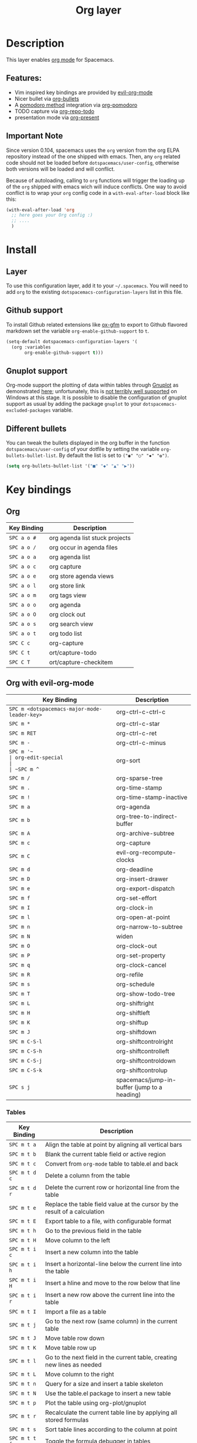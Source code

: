 #+TITLE: Org layer

[[file:img/org.png]]

* Table of Contents                                         :TOC_4_org:noexport:
 - [[Description][Description]]
   - [[Features:][Features:]]
   - [[Important Note][Important Note]]
 - [[Install][Install]]
   - [[Layer][Layer]]
   - [[Github support][Github support]]
   - [[Gnuplot support][Gnuplot support]]
   - [[Different bullets][Different bullets]]
 - [[Key bindings][Key bindings]]
   - [[Org][Org]]
   - [[Org with evil-org-mode][Org with evil-org-mode]]
     - [[Tables][Tables]]
     - [[Tree ][Tree ]]
     - [[Element insertion][Element insertion]]
     - [[Links][Links]]
     - [[Emphasis][Emphasis]]
     - [[Tagging][Tagging]]
     - [[Navigating in calendar][Navigating in calendar]]
   - [[Capture buffers and src blocks][Capture buffers and src blocks]]
   - [[Org agenda][Org agenda]]
     - [[Keybindings][Keybindings]]
     - [[Org agenda transient state][Org agenda transient state]]
   - [[Pomodoro][Pomodoro]]
   - [[Presentation][Presentation]]
   - [[Org-repo-todo][Org-repo-todo]]
   - [[Org-MIME][Org-MIME]]

* Description
This layer enables  [[http://orgmode.org/][org mode]] for Spacemacs.

** Features:
- Vim inspired key bindings are provided by [[https://github.com/edwtjo/evil-org-mode][evil-org-mode]]
- Nicer bullet via [[https://github.com/sabof/org-bullets][org-bullets]]
- A [[http://pomodorotechnique.com/][pomodoro method]] integration via [[https://github.com/lolownia/org-pomodoro][org-pomodoro]]
- TODO capture via [[https://github.com/waymondo/org-repo-todo][org-repo-todo]]
- presentation mode via [[https://github.com/rlister/org-present][org-present]]

** Important Note
Since version 0.104, spacemacs uses the =org= version from the org ELPA
repository instead of the one shipped with emacs. Then, any =org= related code
should not be loaded before =dotspacemacs/user-config=, otherwise both versions
will be loaded and will conflict.

Because of autoloading, calling to =org= functions will trigger the loading up
of the =org= shipped with emacs wich will induce conflicts.
One way to avoid conflict is to wrap your =org= config code in a
=with-eval-after-load= block like this:

#+BEGIN_SRC emacs-lisp
  (with-eval-after-load 'org
    ;; here goes your Org config :)
    ;; ....
    )
#+END_SRC

* Install
** Layer
To use this configuration layer, add it to your =~/.spacemacs=. You will need to
add =org= to the existing =dotspacemacs-configuration-layers= list in this
file.

** Github support
To install Github related extensions like [[https://github.com/larstvei/ox-gfm][ox-gfm]] to export to Github
flavored markdown set the variable =org-enable-github-support= to =t=.

#+BEGIN_SRC emacs-lisp
  (setq-default dotspacemacs-configuration-layers '(
    (org :variables
         org-enable-github-support t)))
#+END_SRC

** Gnuplot support
Org-mode support the plotting of data within tables through [[http://www.gnuplot.info/][Gnuplot]] as
demonstrated [[http://orgmode.org/worg/org-tutorials/org-plot.html][here]]; unfortunately, this is [[https://github.com/bruceravel/gnuplot-mode/issues/15][not terribly well supported]] on Windows
at this stage.  It is possible to disable the configuration of gnuplot support
as usual by adding the package =gnuplot= to your =dotspacemacs-excluded-packages=
variable.

** Different bullets
You can tweak the bullets displayed in the org buffer in the function
=dotspacemacs/user-config= of your dotfile by setting the variable
=org-bullets-bullet-list=. By default the list is set to =("◉" "○" "✸" "✿")=.

#+BEGIN_SRC emacs-lisp
  (setq org-bullets-bullet-list '("■" "◆" "▲" "▶"))
#+END_SRC

* Key bindings
** Org

| Key Binding | Description                    |
|-------------+--------------------------------|
| ~SPC a o #~ | org agenda list stuck projects |
| ~SPC a o /~ | org occur in agenda files      |
| ~SPC a o a~ | org agenda list                |
| ~SPC a o c~ | org capture                    |
| ~SPC a o e~ | org store agenda views         |
| ~SPC a o l~ | org store link                 |
| ~SPC a o m~ | org tags view                  |
| ~SPC a o o~ | org agenda                     |
| ~SPC a o O~ | org clock out                  |
| ~SPC a o s~ | org search view                |
| ~SPC a o t~ | org todo list                  |
| ~SPC C c~   | org-capture                    |
| ~SPC C t~   | ort/capture-todo               |
| ~SPC C T~   | ort/capture-checkitem          |

** Org with evil-org-mode

| Key Binding                                  | Description                                  |
|----------------------------------------------+----------------------------------------------|
| ~SPC m <dotspacemacs-major-mode-leader-key>~ | org-ctrl-c-ctrl-c                            |
| ~SPC m *~                                    | org-ctrl-c-star                              |
| ~SPC m RET~                                  | org-ctrl-c-ret                               |
| ~SPC m -~                                    | org-ctrl-c-minus                             |
| ~SPC m '​~                                    | org-edit-special                             |
| ~SPC m ^~                                    | org-sort                                     |
| ~SPC m /~                                    | org-sparse-tree                              |
| ~SPC m .~                                    | org-time-stamp                               |
| ~SPC m !~                                    | org-time-stamp-inactive                      |
| ~SPC m a~                                    | org-agenda                                   |
| ~SPC m b~                                    | org-tree-to-indirect-buffer                  |
| ~SPC m A~                                    | org-archive-subtree                          |
| ~SPC m c~                                    | org-capture                                  |
| ~SPC m C~                                    | evil-org-recompute-clocks                    |
| ~SPC m d~                                    | org-deadline                                 |
| ~SPC m D~                                    | org-insert-drawer                            |
| ~SPC m e~                                    | org-export-dispatch                          |
| ~SPC m f~                                    | org-set-effort                               |
| ~SPC m I~                                    | org-clock-in                                 |
| ~SPC m l~                                    | org-open-at-point                            |
| ~SPC m n~                                    | org-narrow-to-subtree                        |
| ~SPC m N~                                    | widen                                        |
| ~SPC m O~                                    | org-clock-out                                |
| ~SPC m P~                                    | org-set-property                             |
| ~SPC m q~                                    | org-clock-cancel                             |
| ~SPC m R~                                    | org-refile                                   |
| ~SPC m s~                                    | org-schedule                                 |
| ~SPC m T~                                    | org-show-todo-tree                           |
| ~SPC m L~                                    | org-shiftright                               |
| ~SPC m H~                                    | org-shiftleft                                |
| ~SPC m K~                                    | org-shiftup                                  |
| ~SPC m J~                                    | org-shiftdown                                |
| ~SPC m C-S-l~                                | org-shiftcontrolright                        |
| ~SPC m C-S-h~                                | org-shiftcontrolleft                         |
| ~SPC m C-S-j~                                | org-shiftcontroldown                         |
| ~SPC m C-S-k~                                | org-shiftcontrolup                           |
| ~SPC s j~                                    | spacemacs/jump-in-buffer (jump to a heading) |

*** Tables

| Key Binding   | Description                                                                |
|---------------+----------------------------------------------------------------------------|
| ~SPC m t a~   | Align the table at point by aligning all vertical bars                     |
| ~SPC m t b~   | Blank the current table field or active region                             |
| ~SPC m t c~   | Convert from =org-mode= table to table.el and back                         |
| ~SPC m t d c~ | Delete a column from the table                                             |
| ~SPC m t d r~ | Delete the current row or horizontal line from the table                   |
| ~SPC m t e~   | Replace the table field value at the cursor by the result of a calculation |
| ~SPC m t E~   | Export table to a file, with configurable format                           |
| ~SPC m t h~   | Go to the previous field in the table                                      |
| ~SPC m t H~   | Move column to the left                                                    |
| ~SPC m t i c~ | Insert a new column into the table                                         |
| ~SPC m t i h~ | Insert a horizontal-line below the current line into the table             |
| ~SPC m t i H~ | Insert a hline and move to the row below that line                         |
| ~SPC m t i r~ | Insert a new row above the current line into the table                     |
| ~SPC m t I~   | Import a file as a table                                                   |
| ~SPC m t j~   | Go to the next row (same column) in the current table                      |
| ~SPC m t J~   | Move table row down                                                        |
| ~SPC m t K~   | Move table row up                                                          |
| ~SPC m t l~   | Go to the next field in the current table, creating new lines as needed    |
| ~SPC m t L~   | Move column to the right                                                   |
| ~SPC m t n~   | Query for a size and insert a table skeleton                               |
| ~SPC m t N~   | Use the table.el package to insert a new table                             |
| ~SPC m t p~   | Plot the table using org-plot/gnuplot                                      |
| ~SPC m t r~   | Recalculate the current table line by applying all stored formulas         |
| ~SPC m t s~   | Sort table lines according to the column at point                          |
| ~SPC m t t f~ | Toggle the formula debugger in tables                                      |
| ~SPC m t t o~ | Toggle the display of Row/Column numbers in tables                         |
| ~SPC m t w~   | Wrap several fields in a column like a paragraph                           |

*** Tree 

| Key Binding | Description           |
|-------------+-----------------------|
| ~SPC m S l~ | org-demote-subtree    |
| ~SPC m S h~ | org-promote-subtree   |
| ~SPC m S k~ | org-move-subtree-up   |
| ~SPC m S j~ | org-move-subtree-down |

| Key Binding | Description                     |
|-------------+---------------------------------|
| ~TAB~       | org-cycle                       |
| ~$~         | org-end-of-line                 |
| ~^~         | org-beginning-of-line           |
| ~<~         | org-metaleft                    |
| ~>~         | org-metaright                   |
| ~gh~        | outline-up-heading              |
| ~gj~        | org-forward-heading-same-level  |
| ~gk~        | org-backward-heading-same-level |
| ~gl~        | outline-next-visible-heading    |
| ~t~         | org-todo                        |
| ~T~         | org-insert-todo-heading nil     |
| ~H~         | org-beginning-of-line           |
| ~L~         | org-end-of-line                 |
| ~o~         | always-insert-item              |
| ~O~         | org-open-above                  |

| Key Binding | Description                                |
|-------------+--------------------------------------------|
| ~M-l~       | org-metaright                              |
| ~M-h~       | org-metaleft                               |
| ~M-k~       | org-metaup                                 |
| ~M-j~       | org-metadown                               |
| ~M-L~       | org-shiftmetaright                         |
| ~M-H~       | org-shiftmetaleft                          |
| ~M-K~       | org-shiftmetaup                            |
| ~M-J~       | org-shiftmetadown                          |
| ~M-o~       | org-insert-heading+org-metaright           |
| ~M-t~       | org-insert-todo-heading nil+ org-metaright |

*** Element insertion

| Key Binding | Description                      |
|-------------+----------------------------------|
| ~SPC m h i~ | org-insert-heading-after-current |
| ~SPC m h I~ | org-insert-heading               |
| ~SPC m i f~ | org-insert-footnote              |
| ~SPC m i l~ | org-insert-link                  |

*** Links

| Key Binding | Description       |
|-------------+-------------------|
| ~RET~       | org-open-at-point |

*** Emphasis

| Key Binding | Description                |
|-------------+----------------------------|
| ~SPC m x b~ | make region bold           |
| ~SPC m x c~ | make region code           |
| ~SPC m x i~ | make region italic         |
| ~SPC m x r~ | clear region emphasis      |
| ~SPC m x s~ | make region strike-through |
| ~SPC m x u~ | make region underline      |
| ~SPC m x v~ | make region verbose        |

*** Tagging

| Key Binding | Description  |
|-------------+--------------|
| ~SPC m :~   | org-set-tags |

*** Navigating in calendar

| Key Binding | Description        |
|-------------+--------------------|
| ~M-l~       | One day forward    |
| ~M-h~       | One day backward   |
| ~M-j~       | One week forward   |
| ~M-k~       | One week backward  |
| ~M-L~       | One month forward  |
| ~M-H~       | One month backward |
| ~M-J~       | One year forward   |
| ~M-K~       | One year backward  |

** Capture buffers and src blocks
=org-capture-mode= and =org-src-mode= both support the confirm and abort
conventions.

| Key Binding                                  | Description                            |
|----------------------------------------------+----------------------------------------|
| ~SPC m <dotspacemacs-major-mode-leader-key>~ | confirm in =org-capture-mode=          |
| ~SPC m '​~                                    | confirm in =org-src-mode=              |
| ~SPC m c~                                    | confirm                                |
| ~SPC m a~                                    | abort                                  |
| ~SPC m k~                                    | abort                                  |
| ~SPC m r~                                    | org-capture-refile in org-capture-mode |

** Org agenda

*** Keybindings
The evilified org agenda supports the following bindings:

| Key Binding          | Description                   |
|----------------------+-------------------------------|
| ~M-SPC~ or ~s-M-SPC~ | org-agenda transient state    |
| ~SPC m :~            | org-agenda-set-tags           |
| ~SPC m a~            | org-agenda                    |
| ~SPC m d~            | org-agenda-deadline           |
| ~SPC m f~            | org-agenda-set-effort         |
| ~SPC m I~            | org-agenda-clock-in           |
| ~SPC m O~            | org-agenda-clock-out          |
| ~SPC m P~            | org-agenda-set-property       |
| ~SPC m q~            | org-agenda-refile             |
| ~SPC m Q~            | org-agenda-clock-cancel       |
| ~SPC m s~            | org-agenda-schedule           |
| ~M-j~                | next item                     |
| ~M-k~                | previous item                 |
| ~M-h~                | earlier view                  |
| ~M-l~                | later view                    |
| ~gr~                 | refresh                       |
| ~gd~                 | toggle grid                   |
| ~C-v~                | change view                   |
| ~RET~                | org-agenda-goto               |
| ~M-RET~              | org-agenda-show-and-scroll-up |

*** Org agenda transient state
Use ~M-SPC~ or ~s-M-SPC~ in an org agenda buffer to activate its transient state.
The transient state aims to list the most useful org agenda commands and
visually organize them by category. The commands associated with each binding
are listed bellow.

| Keybinding  | Description         | Command                           |
|-------------+---------------------+-----------------------------------|
| Entry       |                     |                                   |
|-------------+---------------------+-----------------------------------|
| ~ht~        | set status          | org-agenda-todo                   |
| ~hk~        | kill                | org-agenda-kill                   |
| ~hr~        | refile              | org-agenda-refile                 |
| ~hA~        | archive             | org-agenda-archive-default        |
| ~hT~        | set tags            | org-agenda-set-tags               |
| ~hp~        | set priority        | org-agenda-priority               |
|-------------+---------------------+-----------------------------------|
| Visit entry |                     |                                   |
|-------------+---------------------+-----------------------------------|
| ~SPC~       | in other window     | org-agenda-show-and-scroll-up     |
| ~TAB~       | & go to location    | org-agenda-goto                   |
| ~RET~       | & del other windows | org-agenda-switch-to              |
| ~o~         | link                | link-hint-open-link               |
|-------------+---------------------+-----------------------------------|
| Filter      |                     |                                   |
|-------------+---------------------+-----------------------------------|
| ~ft~        | by tag              | org-agenda-filter-by-tag          |
| ~fr~        | refine by tag       | org-agenda-filter-by-tag-refine   |
| ~fc~        | by category         | org-agenda-filter-by-category     |
| ~fh~        | by top headline     | org-agenda-filter-by-top-headline |
| ~fx~        | by regexp           | org-agenda-filter-by-regexp       |
| ~fd~        | delete all filters  | org-agenda-filter-remove-all      |
|-------------+---------------------+-----------------------------------|
| Date        |                     |                                   |
|-------------+---------------------+-----------------------------------|
| ~ds~        | schedule            | org-agenda-schedule               |
| ~dd~        | set deadline        | org-agenda-deadline               |
| ~dt~        | timestamp           | org-agenda-date-prompt            |
| ~+~         | do later            | org-agenda-do-date-later          |
| ~-~         | do earlier          | org-agenda-do-date-earlier        |
|-------------+---------------------+-----------------------------------|
| Toggle      |                     |                                   |
|-------------+---------------------+-----------------------------------|
| ~tf~        | follow              | org-agenda-follow-mode            |
| ~tl~        | log                 | org-agenda-log-mode               |
| ~ta~        | archive             | org-agenda-archives-mode          |
| ~tr~        | clock report        | org-agenda-clockreport-mode       |
| ~td~        | diaries             | org-agenda-toggle-diary           |
|-------------+---------------------+-----------------------------------|
| View        |                     |                                   |
|-------------+---------------------+-----------------------------------|
| ~vd~        | day                 | org-agenda-day-view               |
| ~vw~        | week                | org-agenda-week-view              |
| ~vt~        | fortnight           | org-agenda-fortnight-view         |
| ~vm~        | month               | org-agenda-month-view             |
| ~vy~        | year                | org-agenda-year-view              |
| ~vn~        | next span           | org-agenda-later                  |
| ~vp~        | prev span           | org-agenda-earlier                |
| ~vr~        | reset               | org-agenda-reset-view             |
|-------------+---------------------+-----------------------------------|
| Clock       |                     |                                   |
|-------------+---------------------+-----------------------------------|
| ~ci~        | in                  | org-agenda-clock-in               |
| ~co~        | out                 | org-agenda-clock-out              |
| ~ck~        | cancel              | org-agenda-clock-cancel           |
| ~cj~        | jump                | org-agenda-clock-goto             |
|-------------+---------------------+-----------------------------------|
| Other       |                     |                                   |
|-------------+---------------------+-----------------------------------|
| ~gr~        | reload              | org-agenda-redo                   |
| ~.~         | go to today         | org-agenda-goto-today             |
| ~gd~        | go to date          | org-agenda-goto-date              |

** Pomodoro

| Key Binding | Description       |
|-------------+-------------------|
| ~SPC m p~   | starts a pomodoro |

** Presentation
org-present must be activated explicitly by typing: ~SPC SPC org-present~

| Key Binding | Description    |
|-------------+----------------|
| ~h~         | previous slide |
| ~l~         | next slide     |
| ~q~         | quit           |

** Org-repo-todo

| Key Binding | Description    |
|-------------+----------------|
| ~SPC m g t~ | ort/goto-todos |

** Org-MIME

| Key Binding | Description                                       |
|-------------+---------------------------------------------------|
| ~SPC m M~   | in =message-mode= buffers convert into html email |
| ~SPC m m~   | send current buffer as HTML email message         |
